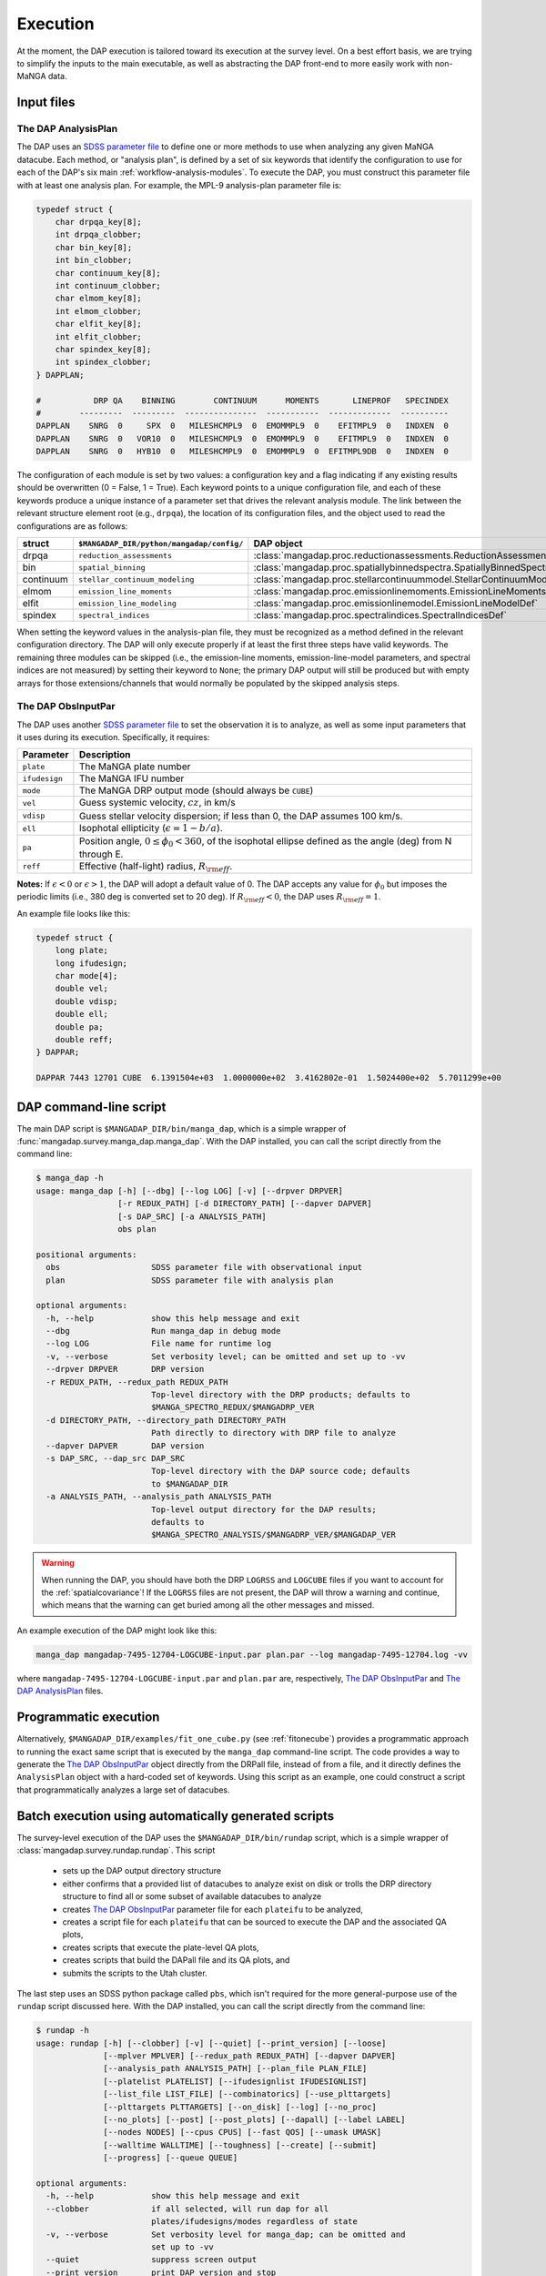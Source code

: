 
.. _execution:

Execution
=========

At the moment, the DAP execution is tailored toward its execution at the
survey level.  On a best effort basis, we are trying to simplify the
inputs to the main executable, as well as abstracting the DAP front-end
to more easily work with non-MaNGA data.

Input files
-----------

.. _execution-analysis-plan:

The DAP AnalysisPlan
~~~~~~~~~~~~~~~~~~~~

The DAP uses an `SDSS parameter file
<https://www.sdss.org/dr15/software/par/>`_ to define one or more
methods to use when analyzing any given MaNGA datacube.  Each method, or
"analysis plan", is defined by a set of six keywords that identify the
configuration to use for each of the DAP's six main
:ref:`workflow-analysis-modules`.  To execute the DAP, you must
construct this parameter file with at least one analysis plan.  For
example, the MPL-9 analysis-plan parameter file is:

.. code-block:: c

    typedef struct {
        char drpqa_key[8];
        int drpqa_clobber;
        char bin_key[8];
        int bin_clobber;
        char continuum_key[8];
        int continuum_clobber;
        char elmom_key[8];
        int elmom_clobber;
        char elfit_key[8];
        int elfit_clobber;
        char spindex_key[8];
        int spindex_clobber;
    } DAPPLAN;

    #           DRP QA    BINNING        CONTINUUM      MOMENTS       LINEPROF   SPECINDEX
    #        ---------  ---------  ---------------  -----------  -------------  ----------
    DAPPLAN    SNRG  0     SPX  0   MILESHCMPL9  0  EMOMMPL9  0    EFITMPL9  0   INDXEN  0
    DAPPLAN    SNRG  0   VOR10  0   MILESHCMPL9  0  EMOMMPL9  0    EFITMPL9  0   INDXEN  0
    DAPPLAN    SNRG  0   HYB10  0   MILESHCMPL9  0  EMOMMPL9  0  EFITMPL9DB  0   INDXEN  0

The configuration of each module is set by two values: a configuration
key and a flag indicating if any existing results should be overwritten
(0 = False, 1 = True).  Each keyword points to a unique configuration
file, and each of these keywords produce a unique instance of a
parameter set that drives the relevant analysis module.  The link
between the relevant structure element root (e.g., ``drpqa``), the
location of its configuration files, and the object used to read the
configurations are as follows:

+-----------+--------------------------------------------+-------------------------------------------------------------------------+
|    struct |  ``$MANGADAP_DIR/python/mangadap/config/`` |                                                              DAP object |
+===========+============================================+=========================================================================+
|     drpqa |                  ``reduction_assessments`` |      :class:`mangadap.proc.reductionassessments.ReductionAssessmentDef` |
+-----------+--------------------------------------------+-------------------------------------------------------------------------+
|       bin |                        ``spatial_binning`` | :class:`mangadap.proc.spatiallybinnedspectra.SpatiallyBinnedSpectraDef` |
+-----------+--------------------------------------------+-------------------------------------------------------------------------+
| continuum |             ``stellar_continuum_modeling`` |   :class:`mangadap.proc.stellarcontinuummodel.StellarContinuumModelDef` |
+-----------+--------------------------------------------+-------------------------------------------------------------------------+
|     elmom |                  ``emission_line_moments`` |       :class:`mangadap.proc.emissionlinemoments.EmissionLineMomentsDef` |
+-----------+--------------------------------------------+-------------------------------------------------------------------------+
|     elfit |                 ``emission_line_modeling`` |           :class:`mangadap.proc.emissionlinemodel.EmissionLineModelDef` |
+-----------+--------------------------------------------+-------------------------------------------------------------------------+
|   spindex |                       ``spectral_indices`` |               :class:`mangadap.proc.spectralindices.SpectralIndicesDef` |
+-----------+--------------------------------------------+-------------------------------------------------------------------------+

When setting the keyword values in the analysis-plan file, they must be
recognized as a method defined in the relevant configuration directory.
The DAP will only execute properly if at least the first three steps
have valid keywords.  The remaining three modules can be skipped (i.e.,
the emission-line moments, emission-line-model parameters, and spectral
indices are not measured) by setting their keyword to ``None``; the
primary DAP output will still be produced but with empty arrays for
those extensions/channels that would normally be populated by the
skipped analysis steps.

.. _execution-obs-input:

The DAP ObsInputPar
~~~~~~~~~~~~~~~~~~~

The DAP uses another `SDSS parameter file
<https://www.sdss.org/dr15/software/par/>`_ to set the observation it is
to analyze, as well as some input parameters that it uses during its
execution.  Specifically, it requires:

+---------------+----------------------------------------------------------------+
+     Parameter | Description                                                    |
+===============+================================================================+
|     ``plate`` | The MaNGA plate number                                         |
+---------------+----------------------------------------------------------------+
| ``ifudesign`` | The MaNGA IFU number                                           |
+---------------+----------------------------------------------------------------+
|      ``mode`` | The MaNGA DRP output mode (should always be ``CUBE``)          |
+---------------+----------------------------------------------------------------+
|       ``vel`` | Guess systemic velocity, :math:`cz`, in km/s                   |
+---------------+----------------------------------------------------------------+
|     ``vdisp`` | Guess stellar velocity dispersion; if less than 0, the DAP     |
|               | assumes 100 km/s.                                              |
+---------------+----------------------------------------------------------------+
|       ``ell`` | Isophotal ellipticity (:math:`\epsilon = 1-b/a`).              |
+---------------+----------------------------------------------------------------+
|        ``pa`` | Position angle, :math:`0 \leq \phi_0 < 360`, of the            |
|               | isophotal ellipse defined as the angle (deg) from N through E. |
+---------------+----------------------------------------------------------------+
|      ``reff`` | Effective (half-light) radius, :math:`R_{\rm eff}`.            |
+---------------+----------------------------------------------------------------+

**Notes:** If :math:`\epsilon < 0` or :math:`\epsilon > 1`, the DAP will
adopt a default value of 0.  The DAP accepts any value for
:math:`\phi_0` but imposes the periodic limits (i.e., 380 deg is
converted set to 20 deg).  If :math:`R_{\rm eff} < 0`, the DAP uses
:math:`R_{\rm eff} = 1`. 

An example file looks like this:

.. code-block:: c

    typedef struct {
        long plate;
        long ifudesign;
        char mode[4];
        double vel;
        double vdisp;
        double ell;
        double pa;
        double reff;
    } DAPPAR;

    DAPPAR 7443 12701 CUBE  6.1391504e+03  1.0000000e+02  3.4162802e-01  1.5024400e+02  5.7011299e+00

.. _execution-mangadap:

DAP command-line script
-----------------------

The main DAP script is ``$MANGADAP_DIR/bin/manga_dap``, which is a
simple wrapper of :func:`mangadap.survey.manga_dap.manga_dap`.  With the
DAP installed, you can call the script directly from the command line:

.. code-block:: bash

    $ manga_dap -h
    usage: manga_dap [-h] [--dbg] [--log LOG] [-v] [--drpver DRPVER]
                     [-r REDUX_PATH] [-d DIRECTORY_PATH] [--dapver DAPVER]
                     [-s DAP_SRC] [-a ANALYSIS_PATH]
                     obs plan

    positional arguments:
      obs                   SDSS parameter file with observational input
      plan                  SDSS parameter file with analysis plan

    optional arguments:
      -h, --help            show this help message and exit
      --dbg                 Run manga_dap in debug mode
      --log LOG             File name for runtime log
      -v, --verbose         Set verbosity level; can be omitted and set up to -vv
      --drpver DRPVER       DRP version
      -r REDUX_PATH, --redux_path REDUX_PATH
                            Top-level directory with the DRP products; defaults to
                            $MANGA_SPECTRO_REDUX/$MANGADRP_VER
      -d DIRECTORY_PATH, --directory_path DIRECTORY_PATH
                            Path directly to directory with DRP file to analyze
      --dapver DAPVER       DAP version
      -s DAP_SRC, --dap_src DAP_SRC
                            Top-level directory with the DAP source code; defaults
                            to $MANGADAP_DIR
      -a ANALYSIS_PATH, --analysis_path ANALYSIS_PATH
                            Top-level output directory for the DAP results;
                            defaults to
                            $MANGA_SPECTRO_ANALYSIS/$MANGADRP_VER/$MANGADAP_VER

.. warning::

    When running the DAP, you should have both the DRP ``LOGRSS`` and
    ``LOGCUBE`` files if you want to account for the
    :ref:`spatialcovariance`!  If the ``LOGRSS`` files are not present,
    the DAP will throw a warning and continue, which means that the
    warning can get buried among all the other messages and missed.

An example execution of the DAP might look like this:

.. code-block:: bash

    manga_dap mangadap-7495-12704-LOGCUBE-input.par plan.par --log mangadap-7495-12704.log -vv

where ``mangadap-7495-12704-LOGCUBE-input.par`` and ``plan.par`` are,
respectively, `The DAP ObsInputPar`_ and `The DAP AnalysisPlan`_ files.

Programmatic execution
----------------------

Alternatively, ``$MANGADAP_DIR/examples/fit_one_cube.py`` (see
:ref:`fitonecube`) provides a programmatic approach to running the exact
same script that is executed by the ``manga_dap`` command-line script.
The code provides a way to generate the `The DAP ObsInputPar`_ object
directly from the DRPall file, instead of from a file, and it directly
defines the ``AnalysisPlan`` object with a hard-coded set of keywords.
Using this script as an example, one could construct a script that
programmatically analyzes a large set of datacubes.

.. _execution-rundap:

Batch execution using automatically generated scripts
-----------------------------------------------------

The survey-level execution of the DAP uses the
``$MANGADAP_DIR/bin/rundap`` script, which is a simple wrapper of
:class:`mangadap.survey.rundap.rundap`.  This script

 * sets up the DAP output directory structure
 * either confirms that a provided list of datacubes to analyze exist on
   disk or trolls the DRP directory structure to find all or some subset
   of available datacubes to analyze
 * creates `The DAP ObsInputPar`_ parameter file for each ``plateifu``
   to be analyzed,
 * creates a script file for each ``plateifu`` that can be sourced to
   execute the DAP and the associated QA plots,
 * creates scripts that execute the plate-level QA plots,
 * creates scripts that build the DAPall file and its QA plots, and
 * submits the scripts to the Utah cluster.

The last step uses an SDSS python package called ``pbs``, which isn't
required for the more general-purpose use of the ``rundap`` script
discussed here.  With the DAP installed, you can call the script
directly from the command line:

.. code-block:: bash

    $ rundap -h
    usage: rundap [-h] [--clobber] [-v] [--quiet] [--print_version] [--loose]
                  [--mplver MPLVER] [--redux_path REDUX_PATH] [--dapver DAPVER]
                  [--analysis_path ANALYSIS_PATH] [--plan_file PLAN_FILE]
                  [--platelist PLATELIST] [--ifudesignlist IFUDESIGNLIST]
                  [--list_file LIST_FILE] [--combinatorics] [--use_plttargets]
                  [--plttargets PLTTARGETS] [--on_disk] [--log] [--no_proc]
                  [--no_plots] [--post] [--post_plots] [--dapall] [--label LABEL]
                  [--nodes NODES] [--cpus CPUS] [--fast QOS] [--umask UMASK]
                  [--walltime WALLTIME] [--toughness] [--create] [--submit]
                  [--progress] [--queue QUEUE]
    
    optional arguments:
      -h, --help            show this help message and exit
      --clobber             if all selected, will run dap for all
                            plates/ifudesigns/modes regardless of state
      -v, --verbose         Set verbosity level for manga_dap; can be omitted and
                            set up to -vv
      --quiet               suppress screen output
      --print_version       print DAP version and stop
      --loose               Only throw warnings if the versioning is not
                            identically as it should be for the designated MPL
      --mplver MPLVER       select MPL version to analyze
      --redux_path REDUX_PATH
                            main DRP output path
      --dapver DAPVER       optional output version, different from product
                            version
      --analysis_path ANALYSIS_PATH
                            main DAP output path
      --plan_file PLAN_FILE
                            parameter file with the MaNGA DAP execution plan to
                            use instead of the default
      --platelist PLATELIST
                            set list of plates to reduce
      --ifudesignlist IFUDESIGNLIST
                            set list of ifus to reduce
      --list_file LIST_FILE
                            a file with the list of plates, ifudesigns, and modes
                            to analyze
      --combinatorics       force execution of all permutations of the provided
                            lists
      --use_plttargets      Use platetargets files instead of the DRPall file to
                            generate the DRP complete database
      --plttargets PLTTARGETS
                            path to plateTargets file(s); if provided will force
                            update to drpcomplete fits file
      --on_disk             When using the DRPall file to collate the data for
                            input to the DAP, search for available DRP files on
                            disk instead of using the DRPall file content.
      --log                 Have the main DAP executable produce a log file
      --no_proc             Do NOT perform the main DAP processing steps
      --no_plots            Do NOT create QA plots
      --post                Create/Submit the post-processing scripts
      --post_plots          Create/Submit the post-processing plotting scripts
      --dapall              Wait for any individual plate-ifu processes to finish
                            and then update the DAPall file
      --label LABEL         label for cluster job
      --nodes NODES         number of nodes to use in cluster
      --cpus CPUS           number of cpus to use per node. Default is to use all
                            available; otherwise, set to minimum of provided
                            number and number of processors per node
      --fast QOS            qos state
      --umask UMASK         umask bit for cluster job
      --walltime WALLTIME   walltime for cluster job
      --toughness           turn off hard keyword for cluster submission
      --create              use the pbs package to create the cluster scripts
      --submit              submit the scripts to the cluster
      --progress            instead of closing the script, report the progress of
                            the analysis on the cluster; this is required if you
                            want to submit the DAPall script immediately after
                            completing the individual cube analysis
      --queue QUEUE         set the destination queue
    

Note that you still need a parameter file with `The DAP AnalysisPlan`_
details; all datacubes selected by the ``rundap`` execution will be
analyzed with the same ``AnalysisPlan``.  An example call of this script that will only construct scripts for the analysis of observation 7443-12701 is:

.. code-block:: bash
    
    rundap --platelist 7443 --ifudesignlist 12701 --redux_path /path/with/drp/output/ --analysis_path /path/for/dap/output/ --plan_file /path/to/plan/file/plan.par -vv --log

In this call, I've specified that the DRP data is in
``/path/with/drp/output/`` and that the DAP output should be placed in
``/path/for/dap/output/`` instead of using the default
:ref:`datamodel-directory-structure`.  The script file this call
produces is written to
``/path/for/dap/output/log/[time]/7495/12704/mangadap-7495-12704``,
where ``[time]`` is a time stamp of when ``rundap`` was executed.  (If
you execute ``rundap`` multiple times, it will create new directories
using new time stamps.)  The lines of the script file for each
plate-ifu:

 - touches the ``*.started`` file
 - executes manga_dap
 - executes a series of QA plotting scripts
 - touches the ``*.done`` file 

The example script generated by the above command would look something like this:

.. code-block:: bash

    # Auto-generated batch file
    # Fri 01 Nov 2019 10:58:52

    touch /path/for/dap/output/v2_7_1/2.4.1/log/01Nov2019T16.58.40UTC/7443/12701/mangadap-7443-12701.started

    manga_dap /path/for/dap/output/v2_7_1/2.4.1/common/7443/12701/mangadap-7443-12701-LOGCUBE-input.par /path/for/dap/output/v2_7_1/2.4.1/log/01Nov2019T16.58.40UTC/plan.par -r /path/with/drp/output/v2_7_1 -a /path/for/dap/output/v2_7_1/2.4.1 --log /path/for/dap/output/v2_7_1/2.4.1/log/01Nov2019T16.58.40UTC/7443/12701/mangadap-7443-12701.log -vv

    ppxffit_qa 7443 12701 --analysis_path /path/for/dap/output/v2_7_1/2.4.1 --plan_file /path/for/dap/output/v2_7_1/2.4.1/log/01Nov2019T16.58.40UTC/plan.par

    spotcheck_dap_maps 7443 12701 --analysis_path /path/for/dap/output/v2_7_1/2.4.1 --plan_file /path/for/dap/output/v2_7_1/2.4.1/log/01Nov2019T16.58.40UTC/plan.par

    dap_fit_residuals 7443 12701 --analysis_path /path/for/dap/output/v2_7_1/2.4.1 --plan_file /path/for/dap/output/v2_7_1/2.4.1/log/01Nov2019T16.58.40UTC/plan.par

    touch /path/for/dap/output/v2_7_1/2.4.1/log/01Nov2019T16.58.40UTC/7443/12701/mangadap-7443-12701.done

To execute the script, you would then run:

.. code-block:: bash

    source /path/for/dap/output/log/01Nov2019T16.58.40UTC/7443/12701/mangadap-7443-12701

The ``rundap`` script allows you to construct scripts for all datacubes
it can find on disk, all IFUs on a given plate, all combinations of a
set of plate and IFU numbers, or for a specified list of ``plateifu``
IDs.

.. note:: 
    
    The ``rundap`` script constructs the
    :class:`mangadap.survey.drpcomplete.DRPComplete` object and writes
    its associated fits file.  The data compiled into this database can
    either be drawn from the DRPall file or from the plateTargets data
    in ``mangacore``; the latter is the only reason the DAP has
    ``mangacore`` as a dependency.  For general use, you should have
    ``rundap`` use the DRPall file.  The use of the plateTargets data is
    only necessary in the rare case when the DAP is executed before the
    relevant DRPall file has been constructed.

To write the post-processing scripts, execute ``rundap`` with the
``--post`` and ``--post_plots`` options.  This produces two additional
types of scripts:

 - Scripts to produce QA plots for all IFUs on a given plate.  This file
   is written to, e.g.,
   ``/path/for/dap/output/log/01Nov2019T16.58.40UTC/7443/7443_fitqa``
   and looks like this:

   .. code-block:: bash

        # Auto-generated batch file
        # Fri 01 Nov 2019 10:58:52

        touch /path/for/dap/output/v2_7_1/2.4.1/log/01Nov2019T16.58.40UTC/7443/7443_fitqa.started

        dap_plate_fit_qa 7443 --analysis_path /path/for/dap/output/v2_7_1/2.4.1 --plan_file /path/for/dap/output/v2_7_1/2.4.1/log/01Nov2019T16.58.40UTC/plan.par

        touch /path/for/dap/output/v2_7_1/2.4.1/log/01Nov2019T16.58.40UTC/7443/7443_fitqa.done

 - A script that builds the DAPall file and writes its QA plots.  This
   file is written to, e.g.,
   ``/path/for/dap/output/v2_7_1/2.4.1/log/01Nov2019T16.58.40UTC/build_dapall``
   and looks like this:

   .. code-block:: bash

        # Auto-generated batch file
        # Fri 01 Nov 2019 10:58:52

        touch /path/for/dap/output/v2_7_1/2.4.1/log/01Nov2019T16.58.40UTC/build_dapall.started

        construct_dapall /path/for/dap/output/v2_7_1/2.4.1/log/01Nov2019T16.58.40UTC/plan.par --drpver v2_7_1 -r /path/with/drp/output/v2_7_1 --dapver 2.4.1 -a /path/for/dap/output/v2_7_1/2.4.1 -vv

        dap_dapall_qa --drpver v2_7_1 --redux_path /path/with/drp/output/v2_7_1 --dapver 2.4.1 --analysis_path /path/for/dap/output/v2_7_1/2.4.1 --plan_file /path/for/dap/output/v2_7_1/2.4.1/log/01Nov2019T16.58.40UTC/plan.par

        touch /path/for/dap/output/v2_7_1/2.4.1/log/01Nov2019T16.58.40UTC/build_dapall.done


In the automated run of the DAP, any entry in the
:ref:`metadatamodel-drpcomplete` file with:

 - ``MANGAID != NULL``
 - ``MANGA_TARGET1 > 0 | MANGA_TARGET3 > 0``
 - ``VEL > -500``

will be analyzed.

An important consequence of the selection above is that *any ancillary
targets without a provided redshift will not be analyzed by the DAP*,
unless it has replacement redshift in the
:ref:`metadatamodel-redshift-fix`.  If an ancillary target(s) were not
analyzed by the DAP, it may be that this can be changed simply by
supplying redshift estimates in this redshift-fix file.

